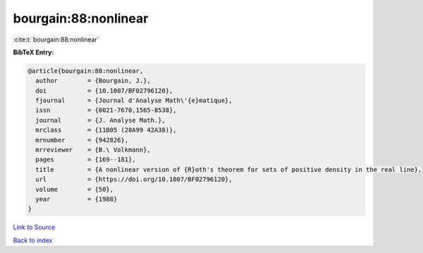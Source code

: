 bourgain:88:nonlinear
=====================

:cite:t:`bourgain:88:nonlinear`

**BibTeX Entry:**

.. code-block:: bibtex

   @article{bourgain:88:nonlinear,
     author        = {Bourgain, J.},
     doi           = {10.1007/BF02796120},
     fjournal      = {Journal d'Analyse Math\'{e}matique},
     issn          = {0021-7670,1565-8538},
     journal       = {J. Analyse Math.},
     mrclass       = {11B05 (28A99 42A38)},
     mrnumber      = {942826},
     mrreviewer    = {B.\ Volkmann},
     pages         = {169--181},
     title         = {A nonlinear version of {R}oth's theorem for sets of positive density in the real line},
     url           = {https://doi.org/10.1007/BF02796120},
     volume        = {50},
     year          = {1988}
   }

`Link to Source <https://doi.org/10.1007/BF02796120},>`_


`Back to index <../By-Cite-Keys.html>`_
